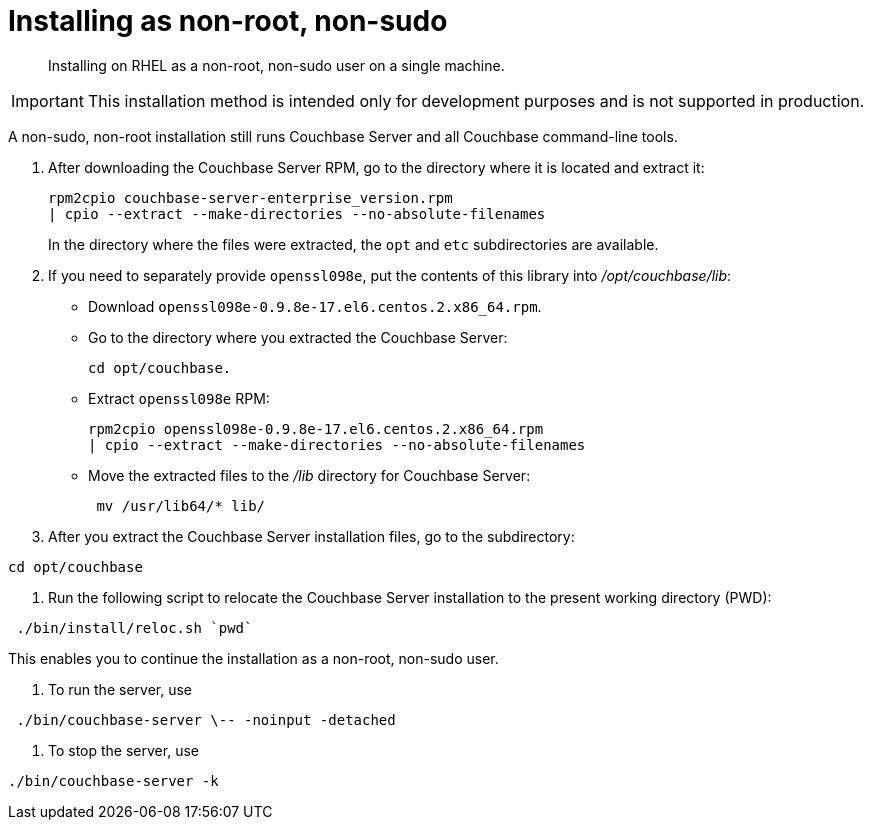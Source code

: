 [#topic_atz_r3s_g4]
= Installing as non-root, non-sudo

[abstract]
Installing on RHEL as a non-root, non-sudo user on a single machine.

IMPORTANT: This installation method is intended only for development purposes and is not supported in production.

A non-sudo, non-root installation still runs Couchbase Server and all Couchbase command-line tools.

. After downloading the Couchbase Server RPM, go to the directory where it is located and extract it:
+
----
rpm2cpio couchbase-server-enterprise_version.rpm
| cpio --extract --make-directories --no-absolute-filenames
----
+
In the directory where the files were extracted, the `opt` and `etc` subdirectories are available.

. If you need to separately provide `openssl098e`, put the contents of this library into [.path]_/opt/couchbase/lib_:
 ** Download `openssl098e-0.9.8e-17.el6.centos.2.x86_64.rpm`.
 ** Go to the directory where you extracted the Couchbase Server:
+
----
cd opt/couchbase.
----

 ** Extract `openssl098e` RPM:
+
----
rpm2cpio openssl098e-0.9.8e-17.el6.centos.2.x86_64.rpm
| cpio --extract --make-directories --no-absolute-filenames
----

 ** Move the extracted files to the [.path]_/lib_ directory for Couchbase Server:
+
----
 mv /usr/lib64/* lib/
----
. After you extract the Couchbase Server installation files, go to the subdirectory:

----
cd opt/couchbase
----

. Run the following script to relocate the Couchbase Server installation to the present working directory (PWD):

----
 ./bin/install/reloc.sh `pwd`
----

This enables you to continue the installation as a non-root, non-sudo user.

. To run the server, use

----
 ./bin/couchbase-server \-- -noinput -detached
----

. To stop the server, use

----
./bin/couchbase-server -k
----

